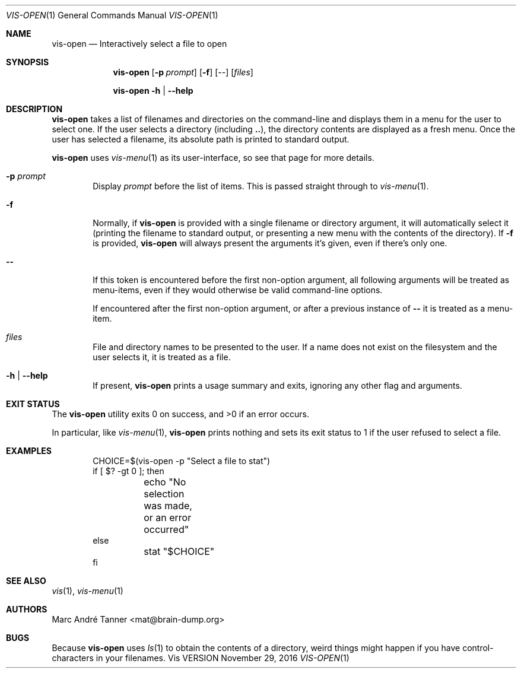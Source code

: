 .Dd November 29, 2016
.Dt VIS-OPEN 1
.Os Vis VERSION
.
.Sh NAME
.Nm vis-open
.Nd Interactively select a file to open
.
.Sh SYNOPSIS
.Nm vis-open
.Op Fl p Ar prompt
.Op Fl f
.Op Ar --
.Op Ar files
.Pp
.Nm vis-open
.Fl h |
.Fl -help
.
.Sh DESCRIPTION
.Nm vis-open
takes a list of filenames and directories on the command-line
and displays them in a menu for the user to select one.
If the user selects a directory
(including
.Li .. ) ,
the directory contents are displayed as a fresh menu.
Once the user has selected a filename,
its absolute path is printed to standard output.
.Pp
.Nm vis-open
uses
.Xr vis-menu 1
as its user-interface,
so see that page for more details.
.
.Bl -tag -width flag
.It Fl p Ar prompt
Display
.Ar prompt
before the list of items.
This is passed straight through to
.Xr vis-menu 1 .
.It Fl f
Normally,
if
.Nm vis-open
is provided with a single filename or directory argument,
it will automatically select it
(printing the filename to standard output,
or presenting a new menu with the contents of the directory).
If
.Fl f
is provided,
.Nm vis-open
will always present the arguments it's given,
even if there's only one.
.It Fl -
If this token is encountered before the first non-option argument,
all following arguments will be treated as menu-items,
even if they would otherwise be valid command-line options.
.Pp
If encountered after the first non-option argument,
or after a previous instance of
.Li --
it is treated as a menu-item.
.It Ar files
File and directory names to be presented to the user.
If a name does not exist on the filesystem
and the user selects it,
it is treated as a file.
.It Fl h | Fl -help
If present,
.Nm vis-open
prints a usage summary and exits,
ignoring any other flag and arguments.
.El
.
.Sh EXIT STATUS
.Ex -std vis-open
.Pp
In particular,
like
.Xr vis-menu 1 ,
.Nm vis-open
prints nothing and sets its exit status to 1
if the user refused to select a file.
.
.Sh EXAMPLES
.Bd -literal -offset indent
CHOICE=$(vis-open -p "Select a file to stat")
if [ $? -gt 0 ]; then
	echo "No selection was made, or an error occurred"
else
	stat "$CHOICE"
fi
.Ed
.
.Sh SEE ALSO
.Xr vis 1 ,
.Xr vis-menu 1
.
.Sh AUTHORS
.An "Marc Andr\('e Tanner" Aq mat@brain-dump.org
.
.Sh BUGS
Because
.Nm vis-open
uses
.Xr ls 1
to obtain the contents of a directory,
weird things might happen if you have control-characters in your filenames.
